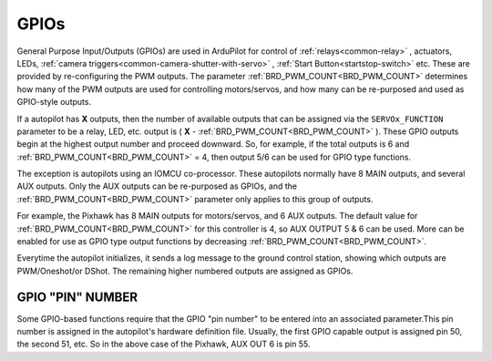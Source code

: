 .. _common-gpios:

=====
GPIOs
=====

General Purpose Input/Outputs (GPIOs) are used in ArduPilot for control of :ref:`relays<common-relay>` , actuators, LEDs, :ref:`camera triggers<common-camera-shutter-with-servo>` , :ref:`Start Button<startstop-switch>` etc. These are provided by re-configuring the PWM outputs. The parameter :ref:`BRD_PWM_COUNT<BRD_PWM_COUNT>` determines how many of the PWM outputs are used for controlling motors/servos, and how many can be re-purposed and used as GPIO-style outputs.

If a autopilot has **X** outputs, then the number of available outputs that can be assigned via the ``SERVOx_FUNCTION`` parameter to be a relay, LED, etc. output is ( **X** - :ref:`BRD_PWM_COUNT<BRD_PWM_COUNT>` ). These GPIO outputs begin at the highest output number and proceed downward. So, for example, if the total outputs is 6 and :ref:`BRD_PWM_COUNT<BRD_PWM_COUNT>` = 4, then output 5/6 can be used for GPIO type functions.

The exception is autopilots using an IOMCU co-processor. These autopilots normally have 8 MAIN outputs, and several AUX outputs. Only the AUX outputs can be re-purposed as GPIOs, and the :ref:`BRD_PWM_COUNT<BRD_PWM_COUNT>` parameter only applies to this group of outputs.

For example, the Pixhawk has 8 MAIN outputs for motors/servos, and 6 AUX outputs. The default value for :ref:`BRD_PWM_COUNT<BRD_PWM_COUNT>` for this controller is 4, so AUX OUTPUT 5 & 6 can be used. More can be enabled for use as GPIO type output functions by decreasing :ref:`BRD_PWM_COUNT<BRD_PWM_COUNT>`.

.. image:: ../../../images/Relay_Pixhawk.jpg

Everytime the autopilot initializes, it sends a log message to the ground control station, showing which outputs are PWM/Oneshot/or DShot. The remaining higher numbered outputs are assigned as GPIOs.

.. image:: ../../../images/RCOutbanner.jpg


GPIO "PIN" NUMBER
=================

Some GPIO-based functions require that the GPIO "pin number" to be entered into an associated parameter.This pin number is assigned in the autopilot's hardware definition file. Usually, the first GPIO capable output is assigned pin 50, the second 51, etc. So in the above case of the Pixhawk, AUX OUT 6 is pin 55.